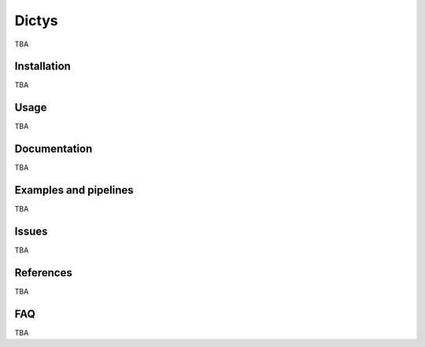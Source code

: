 =========
Dictys
=========
TBA

Installation
=============
TBA

Usage
=====
TBA

Documentation
=============
TBA

Examples and pipelines
==========================
TBA

Issues
==========================
TBA

References
==========================
TBA

FAQ
==========================
TBA
